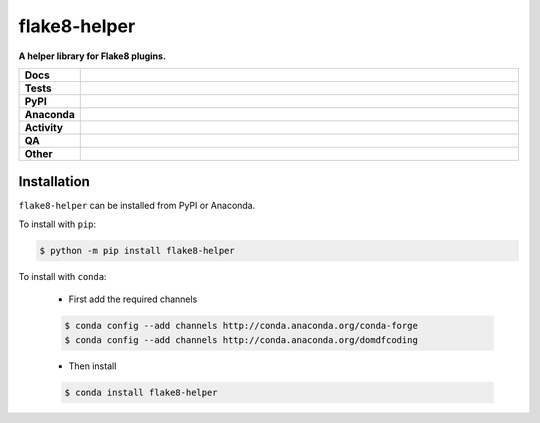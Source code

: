 ##############
flake8-helper
##############

.. start short_desc

**A helper library for Flake8 plugins.**

.. end short_desc


.. start shields

.. list-table::
	:stub-columns: 1
	:widths: 10 90

	* - Docs
	  - |docs| |docs_check|
	* - Tests
	  - |actions_linux| |actions_windows| |actions_macos|
	* - PyPI
	  - |pypi-version| |supported-versions| |supported-implementations| |wheel|
	* - Anaconda
	  - |conda-version| |conda-platform|
	* - Activity
	  - |commits-latest| |commits-since| |maintained| |pypi-downloads|
	* - QA
	  - |codefactor| |actions_flake8| |actions_mypy| |pre_commit_ci|
	* - Other
	  - |license| |language| |requires|

.. |docs| image:: https://img.shields.io/readthedocs/flake8-helper/latest?logo=read-the-docs
	:target: https://flake8-helper.readthedocs.io/en/latest
	:alt: Documentation Build Status

.. |docs_check| image:: https://github.com/domdfcoding/flake8-helper/workflows/Docs%20Check/badge.svg
	:target: https://github.com/domdfcoding/flake8-helper/actions?query=workflow%3A%22Docs+Check%22
	:alt: Docs Check Status

.. |actions_linux| image:: https://github.com/domdfcoding/flake8-helper/workflows/Linux/badge.svg
	:target: https://github.com/domdfcoding/flake8-helper/actions?query=workflow%3A%22Linux%22
	:alt: Linux Test Status

.. |actions_windows| image:: https://github.com/domdfcoding/flake8-helper/workflows/Windows/badge.svg
	:target: https://github.com/domdfcoding/flake8-helper/actions?query=workflow%3A%22Windows%22
	:alt: Windows Test Status

.. |actions_macos| image:: https://github.com/domdfcoding/flake8-helper/workflows/macOS/badge.svg
	:target: https://github.com/domdfcoding/flake8-helper/actions?query=workflow%3A%22macOS%22
	:alt: macOS Test Status

.. |actions_flake8| image:: https://github.com/domdfcoding/flake8-helper/workflows/Flake8/badge.svg
	:target: https://github.com/domdfcoding/flake8-helper/actions?query=workflow%3A%22Flake8%22
	:alt: Flake8 Status

.. |actions_mypy| image:: https://github.com/domdfcoding/flake8-helper/workflows/mypy/badge.svg
	:target: https://github.com/domdfcoding/flake8-helper/actions?query=workflow%3A%22mypy%22
	:alt: mypy status

.. |requires| image:: https://requires.io/github/domdfcoding/flake8-helper/requirements.svg?branch=master
	:target: https://requires.io/github/domdfcoding/flake8-helper/requirements/?branch=master
	:alt: Requirements Status

.. |codefactor| image:: https://img.shields.io/codefactor/grade/github/domdfcoding/flake8-helper?logo=codefactor
	:target: https://www.codefactor.io/repository/github/domdfcoding/flake8-helper
	:alt: CodeFactor Grade

.. |pypi-version| image:: https://img.shields.io/pypi/v/flake8-helper
	:target: https://pypi.org/project/flake8-helper/
	:alt: PyPI - Package Version

.. |supported-versions| image:: https://img.shields.io/pypi/pyversions/flake8-helper?logo=python&logoColor=white
	:target: https://pypi.org/project/flake8-helper/
	:alt: PyPI - Supported Python Versions

.. |supported-implementations| image:: https://img.shields.io/pypi/implementation/flake8-helper
	:target: https://pypi.org/project/flake8-helper/
	:alt: PyPI - Supported Implementations

.. |wheel| image:: https://img.shields.io/pypi/wheel/flake8-helper
	:target: https://pypi.org/project/flake8-helper/
	:alt: PyPI - Wheel

.. |conda-version| image:: https://img.shields.io/conda/v/domdfcoding/flake8-helper?logo=anaconda
	:target: https://anaconda.org/domdfcoding/flake8-helper
	:alt: Conda - Package Version

.. |conda-platform| image:: https://img.shields.io/conda/pn/domdfcoding/flake8-helper?label=conda%7Cplatform
	:target: https://anaconda.org/domdfcoding/flake8-helper
	:alt: Conda - Platform

.. |license| image:: https://img.shields.io/github/license/domdfcoding/flake8-helper
	:target: https://github.com/domdfcoding/flake8-helper/blob/master/LICENSE
	:alt: License

.. |language| image:: https://img.shields.io/github/languages/top/domdfcoding/flake8-helper
	:alt: GitHub top language

.. |commits-since| image:: https://img.shields.io/github/commits-since/domdfcoding/flake8-helper/v0.1.1
	:target: https://github.com/domdfcoding/flake8-helper/pulse
	:alt: GitHub commits since tagged version

.. |commits-latest| image:: https://img.shields.io/github/last-commit/domdfcoding/flake8-helper
	:target: https://github.com/domdfcoding/flake8-helper/commit/master
	:alt: GitHub last commit

.. |maintained| image:: https://img.shields.io/maintenance/yes/2021
	:alt: Maintenance

.. |pypi-downloads| image:: https://img.shields.io/pypi/dm/flake8-helper
	:target: https://pypi.org/project/flake8-helper/
	:alt: PyPI - Downloads

.. |pre_commit_ci| image:: https://results.pre-commit.ci/badge/github/domdfcoding/flake8-helper/master.svg
	:target: https://results.pre-commit.ci/latest/github/domdfcoding/flake8-helper/master
	:alt: pre-commit.ci status

.. end shields

Installation
--------------

.. start installation

``flake8-helper`` can be installed from PyPI or Anaconda.

To install with ``pip``:

.. code-block:: bash

	$ python -m pip install flake8-helper

To install with ``conda``:

	* First add the required channels

	.. code-block:: bash

		$ conda config --add channels http://conda.anaconda.org/conda-forge
		$ conda config --add channels http://conda.anaconda.org/domdfcoding

	* Then install

	.. code-block:: bash

		$ conda install flake8-helper

.. end installation
